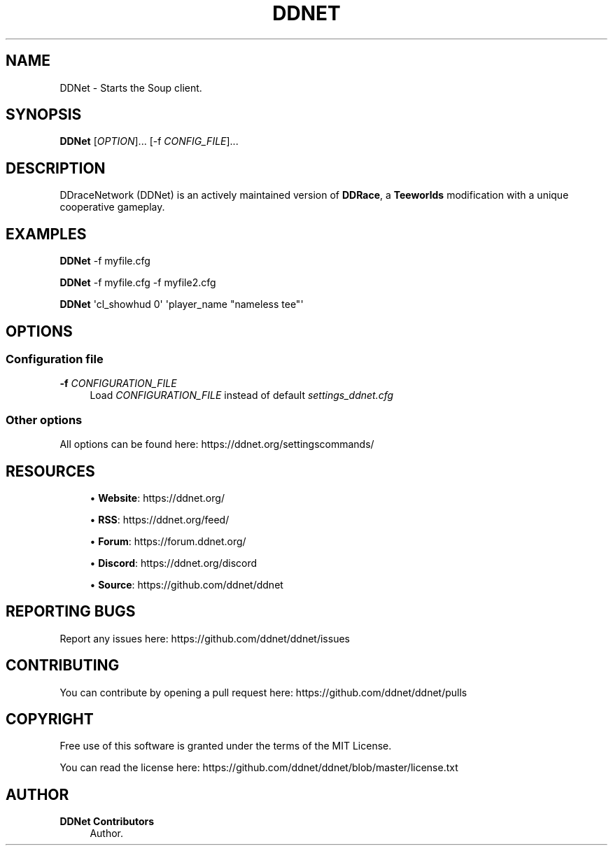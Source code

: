 '\" t
.\"     Title: DDNet
.\"    Author: DDNet Contributors
.\" Generator: DocBook XSL Stylesheets v1.79.1 <http://docbook.sf.net/>
.\"      Date: v1.0.0
.\"    Manual: DDNet Manual
.\"    Source: DDNet 11.7.2
.\"  Language: English
.\"
.TH "DDNET" "6" "v1\&.0\&.0" "DDNet 11\&.7\&.2" "DDNet Manual"
.\" -----------------------------------------------------------------
.\" * Define some portability stuff
.\" -----------------------------------------------------------------
.\" ~~~~~~~~~~~~~~~~~~~~~~~~~~~~~~~~~~~~~~~~~~~~~~~~~~~~~~~~~~~~~~~~~
.\" http://bugs.debian.org/507673
.\" http://lists.gnu.org/archive/html/groff/2009-02/msg00013.html
.\" ~~~~~~~~~~~~~~~~~~~~~~~~~~~~~~~~~~~~~~~~~~~~~~~~~~~~~~~~~~~~~~~~~
.ie \n(.g .ds Aq \(aq
.el       .ds Aq '
.\" -----------------------------------------------------------------
.\" * set default formatting
.\" -----------------------------------------------------------------
.\" disable hyphenation
.nh
.\" disable justification (adjust text to left margin only)
.ad l
.\" -----------------------------------------------------------------
.\" * MAIN CONTENT STARTS HERE *
.\" -----------------------------------------------------------------
.SH "NAME"
DDNet \- Starts the Soup client\&.
.SH "SYNOPSIS"
.sp
\fBDDNet\fR [\fIOPTION\fR]\&... [\-f \fICONFIG_FILE\fR]\&...
.SH "DESCRIPTION"
.sp
DDraceNetwork (DDNet) is an actively maintained version of \fBDDRace\fR, a \fBTeeworlds\fR modification with a unique cooperative gameplay\&.
.SH "EXAMPLES"
.sp
\fBDDNet\fR \-f myfile\&.cfg
.sp
\fBDDNet\fR \-f myfile\&.cfg \-f myfile2\&.cfg
.sp
\fBDDNet\fR \*(Aqcl_showhud 0\*(Aq \*(Aqplayer_name "nameless tee"\*(Aq
.SH "OPTIONS"
.SS "Configuration file"
.PP
\fB\-f\fR \fICONFIGURATION_FILE\fR
.RS 4
Load
\fICONFIGURATION_FILE\fR
instead of default
\fIsettings_ddnet\&.cfg\fR
.RE
.SS "Other options"
.sp
All options can be found here: https://ddnet\&.org/settingscommands/
.SH "RESOURCES"
.sp
.RS 4
.ie n \{\
\h'-04'\(bu\h'+03'\c
.\}
.el \{\
.sp -1
.IP \(bu 2.3
.\}
\fBWebsite\fR:
https://ddnet\&.org/
.RE
.sp
.RS 4
.ie n \{\
\h'-04'\(bu\h'+03'\c
.\}
.el \{\
.sp -1
.IP \(bu 2.3
.\}
\fBRSS\fR:
https://ddnet\&.org/feed/
.RE
.sp
.RS 4
.ie n \{\
\h'-04'\(bu\h'+03'\c
.\}
.el \{\
.sp -1
.IP \(bu 2.3
.\}
\fBForum\fR:
https://forum\&.ddnet\&.org/
.RE
.sp
.RS 4
.ie n \{\
\h'-04'\(bu\h'+03'\c
.\}
.el \{\
.sp -1
.IP \(bu 2.3
.\}
\fBDiscord\fR:
https://ddnet\&.org/discord
.RE
.sp
.RS 4
.ie n \{\
\h'-04'\(bu\h'+03'\c
.\}
.el \{\
.sp -1
.IP \(bu 2.3
.\}
\fBSource\fR:
https://github\&.com/ddnet/ddnet
.RE
.SH "REPORTING BUGS"
.sp
Report any issues here: https://github\&.com/ddnet/ddnet/issues
.SH "CONTRIBUTING"
.sp
You can contribute by opening a pull request here: https://github\&.com/ddnet/ddnet/pulls
.SH "COPYRIGHT"
.sp
Free use of this software is granted under the terms of the MIT License\&.
.sp
You can read the license here: https://github\&.com/ddnet/ddnet/blob/master/license\&.txt
.SH "AUTHOR"
.PP
\fBDDNet Contributors\fR
.RS 4
Author.
.RE
